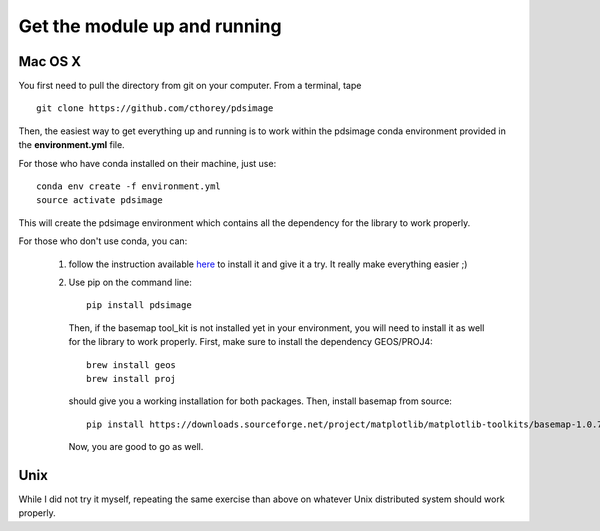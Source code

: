 Get the module up and running
=============================

Mac OS X
--------

You first need to pull the directory from git on your computer.
From a terminal, tape ::

    git clone https://github.com/cthorey/pdsimage

Then, the easiest way to get everything up and running is to work
within   the    pdsimage   conda    environment   provided    in   the
**environment.yml** file.

For those who have conda installed on their machine, just use::

    conda env create -f environment.yml
    source activate pdsimage

This will create the pdsimage environment which contains all the
dependency for the library to work properly.

For those who don't use conda, you can:

    1. follow the instruction available `here`_ to install it and give
       it a try. It really make everything easier ;)
    2. Use pip on the command line::

           pip install pdsimage

       Then,  if the  basemap tool_kit  is not  installed yet  in your
       environment,  you will  need  to  install it  as  well for  the
       library  to work  properly.  First,  make sure  to install  the
       dependency GEOS/PROJ4::

           brew install geos
           brew install proj

       should give you a working  installation for both packages. Then,
       install basemap from source::

            pip install https://downloads.sourceforge.net/project/matplotlib/matplotlib-toolkits/basemap-1.0.7/basemap-1.0.7.tar.gz

       Now, you are good to go as well.
       
Unix
----

While I did  not try it myself, repeating the  same exercise than above
on whatever Unix distributed system should work properly.

.. _here:
    http://stiglerdiet.com/blog/2015/Nov/24/my-python-environment-workflow-with-conda/

.. _gdal:
    http://www.gdal.org/

.. _Cartopy:
    http://scitools.org.uk/cartopy/
